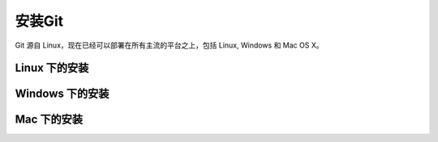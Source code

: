 安装Git
**********

Git 源自 Linux，现在已经可以部署在所有主流的平台之上，包括 Linux, Windows 和 Mac OS X。

Linux 下的安装
===============

Windows 下的安装
=================

Mac 下的安装
==============
